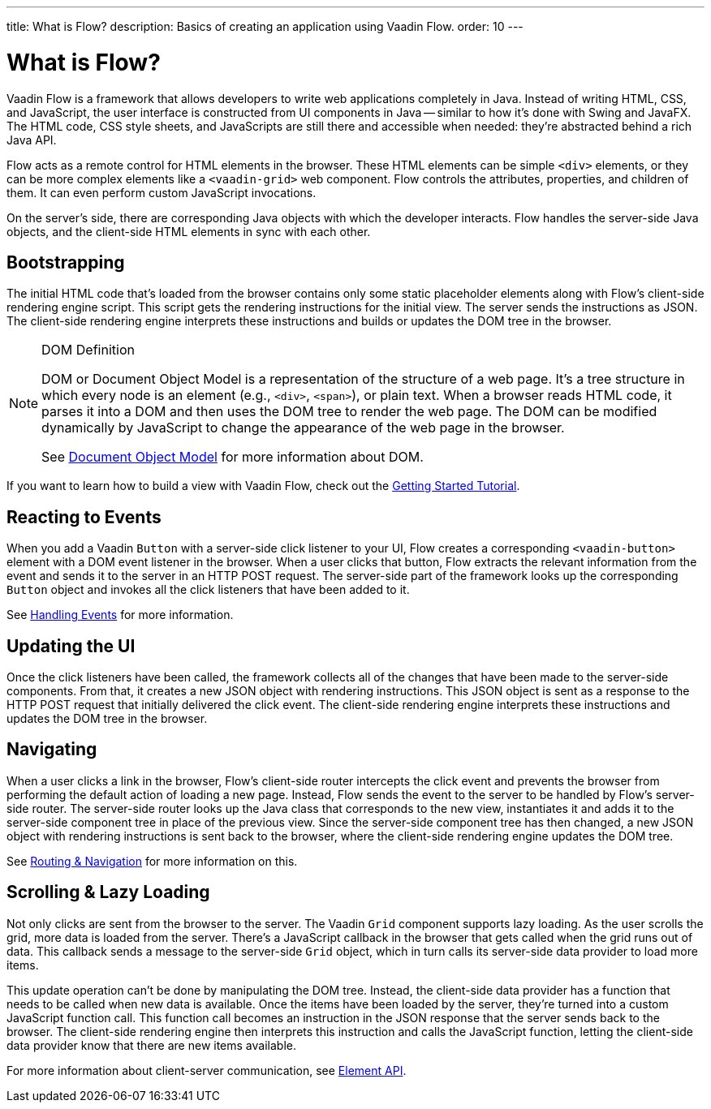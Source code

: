 ---
title: What is Flow?
description: Basics of creating an application using Vaadin Flow.
order: 10
---


= What is Flow?

Vaadin Flow is a framework that allows developers to write web applications completely in Java. Instead of writing HTML, CSS, and JavaScript, the user interface is constructed from UI components in Java -- similar to how it's done with Swing and JavaFX. The HTML code, CSS style sheets, and JavaScripts are still there and accessible when needed: they're abstracted behind a rich Java API.

Flow acts as a remote control for HTML elements in the browser. These HTML elements can be simple `<div>` elements, or they can be more complex elements like a `<vaadin-grid>` web component. Flow controls the attributes, properties, and children of them. It can even perform custom JavaScript invocations. 

On the server's side, there are corresponding Java objects with which the developer interacts. Flow handles the server-side Java objects, and the client-side HTML elements in sync with each other.


== Bootstrapping

The initial HTML code that's loaded from the browser contains only some static placeholder elements along with Flow's client-side rendering engine script. This script gets the rendering instructions for the initial view. The server sends the instructions as JSON. The client-side rendering engine interprets these instructions and builds or updates the DOM tree in the browser.

.DOM Definition
[NOTE]
====
DOM or Document Object Model is a representation of the structure of a web page. It's a tree structure in which every node is an element (e.g., `<div>`, `<span>`), or plain text. When a browser reads HTML code, it parses it into a DOM and then uses the DOM tree to render the web page. The DOM can be modified dynamically by JavaScript to change the appearance of the web page in the browser.

See https://developer.mozilla.org/en-US/docs/Web/API/Document_Object_Model[Document Object Model] for more information about DOM.
====

If you want to learn how to build a view with Vaadin Flow, check out the <<{articles}/getting-started/tutorial#,Getting Started Tutorial>>.


== Reacting to Events

When you add a Vaadin `Button` with a server-side click listener to your UI, Flow creates a corresponding `<vaadin-button>` element with a DOM event listener in the browser. When a user clicks that button, Flow extracts the relevant information from the event and sends it to the server in an HTTP POST request. The server-side part of the framework looks up the corresponding `Button` object and invokes all the click listeners that have been added to it.

See <<{articles}/flow/application/events#,Handling Events>> for more information.


== Updating the UI

Once the click listeners have been called, the framework collects all of the changes that have been made to the server-side components. From that, it creates a new JSON object with rendering instructions. This JSON object is sent as a response to the HTTP POST request that initially delivered the click event. The client-side rendering engine interprets these instructions and updates the DOM tree in the browser.


== Navigating

When a user clicks a link in the browser, Flow's client-side router intercepts the click event and prevents the browser from performing the default action of loading a new page. Instead, Flow sends the event to the server to be handled by Flow's server-side router. The server-side router looks up the Java class that corresponds to the new view, instantiates it and adds it to the server-side component tree in place of the previous view. Since the server-side component tree has then changed, a new JSON object with rendering instructions is sent back to the browser, where the client-side rendering engine updates the DOM tree.

See <<{articles}/flow/routing#,Routing & Navigation>> for more information on this.


== Scrolling & Lazy Loading

Not only clicks are sent from the browser to the server. The Vaadin `Grid` component supports lazy loading. As the user scrolls the grid, more data is loaded from the server. There's a JavaScript callback in the browser that gets called when the grid runs out of data. This callback sends a message to the server-side `Grid` object, which in turn calls its server-side data provider to load more items.

This update operation can't be done by manipulating the DOM tree. Instead, the client-side data provider has a function that needs to be called when new data is available. Once the items have been loaded by the server, they're turned into a custom JavaScript function call. This function call becomes an instruction in the JSON response that the server sends back to the browser. The client-side rendering engine then interprets this instruction and calls the JavaScript function, letting the client-side data provider know that there are new items available.

For more information about client-server communication, see <<{articles}/flow/create-ui/element-api#,Element API>>.
